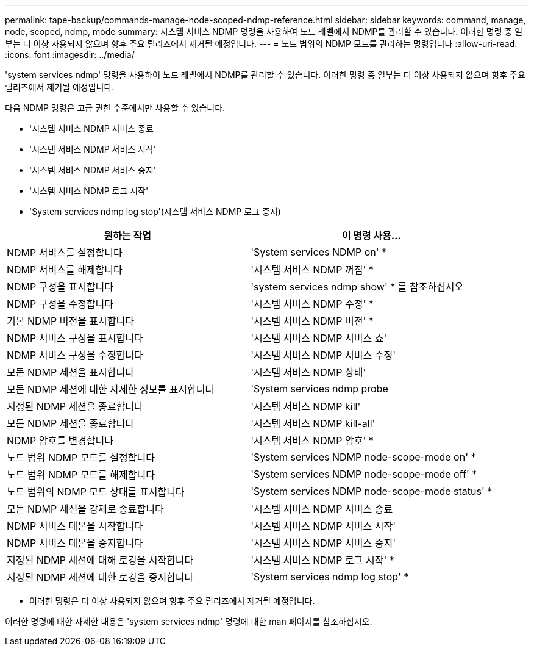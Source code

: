 ---
permalink: tape-backup/commands-manage-node-scoped-ndmp-reference.html 
sidebar: sidebar 
keywords: command, manage, node, scoped, ndmp, mode 
summary: 시스템 서비스 NDMP 명령을 사용하여 노드 레벨에서 NDMP를 관리할 수 있습니다. 이러한 명령 중 일부는 더 이상 사용되지 않으며 향후 주요 릴리즈에서 제거될 예정입니다. 
---
= 노드 범위의 NDMP 모드를 관리하는 명령입니다
:allow-uri-read: 
:icons: font
:imagesdir: ../media/


[role="lead"]
'system services ndmp' 명령을 사용하여 노드 레벨에서 NDMP를 관리할 수 있습니다. 이러한 명령 중 일부는 더 이상 사용되지 않으며 향후 주요 릴리즈에서 제거될 예정입니다.

다음 NDMP 명령은 고급 권한 수준에서만 사용할 수 있습니다.

* '시스템 서비스 NDMP 서비스 종료
* '시스템 서비스 NDMP 서비스 시작'
* '시스템 서비스 NDMP 서비스 중지'
* '시스템 서비스 NDMP 로그 시작'
* 'System services ndmp log stop'(시스템 서비스 NDMP 로그 중지)


|===
| 원하는 작업 | 이 명령 사용... 


 a| 
NDMP 서비스를 설정합니다
 a| 
'System services NDMP on' *



 a| 
NDMP 서비스를 해제합니다
 a| 
'시스템 서비스 NDMP 꺼짐' *



 a| 
NDMP 구성을 표시합니다
 a| 
'system services ndmp show' * 를 참조하십시오



 a| 
NDMP 구성을 수정합니다
 a| 
'시스템 서비스 NDMP 수정' *



 a| 
기본 NDMP 버전을 표시합니다
 a| 
'시스템 서비스 NDMP 버전' *



 a| 
NDMP 서비스 구성을 표시합니다
 a| 
'시스템 서비스 NDMP 서비스 쇼'



 a| 
NDMP 서비스 구성을 수정합니다
 a| 
'시스템 서비스 NDMP 서비스 수정'



 a| 
모든 NDMP 세션을 표시합니다
 a| 
'시스템 서비스 NDMP 상태'



 a| 
모든 NDMP 세션에 대한 자세한 정보를 표시합니다
 a| 
'System services ndmp probe



 a| 
지정된 NDMP 세션을 종료합니다
 a| 
'시스템 서비스 NDMP kill'



 a| 
모든 NDMP 세션을 종료합니다
 a| 
'시스템 서비스 NDMP kill-all'



 a| 
NDMP 암호를 변경합니다
 a| 
'시스템 서비스 NDMP 암호' *



 a| 
노드 범위 NDMP 모드를 설정합니다
 a| 
'System services NDMP node-scope-mode on' *



 a| 
노드 범위 NDMP 모드를 해제합니다
 a| 
'System services NDMP node-scope-mode off' *



 a| 
노드 범위의 NDMP 모드 상태를 표시합니다
 a| 
'System services NDMP node-scope-mode status' *



 a| 
모든 NDMP 세션을 강제로 종료합니다
 a| 
'시스템 서비스 NDMP 서비스 종료



 a| 
NDMP 서비스 데몬을 시작합니다
 a| 
'시스템 서비스 NDMP 서비스 시작'



 a| 
NDMP 서비스 데몬을 중지합니다
 a| 
'시스템 서비스 NDMP 서비스 중지'



 a| 
지정된 NDMP 세션에 대해 로깅을 시작합니다
 a| 
'시스템 서비스 NDMP 로그 시작' *



 a| 
지정된 NDMP 세션에 대한 로깅을 중지합니다
 a| 
'System services ndmp log stop' *

|===
* 이러한 명령은 더 이상 사용되지 않으며 향후 주요 릴리즈에서 제거될 예정입니다.


이러한 명령에 대한 자세한 내용은 'system services ndmp' 명령에 대한 man 페이지를 참조하십시오.
